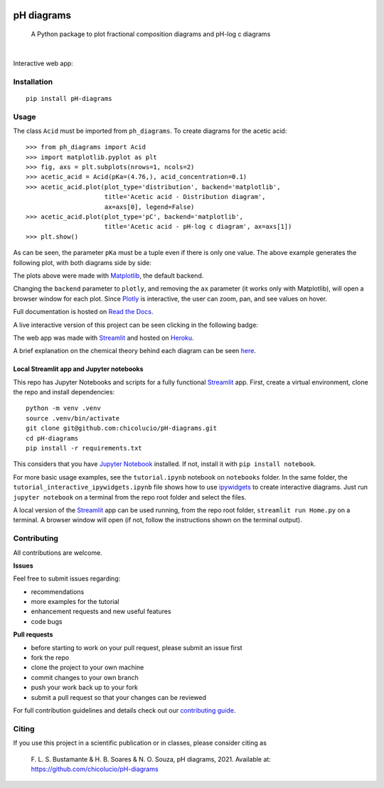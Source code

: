.. image:: https://img.shields.io/badge/Author-Francisco%20Bustamante-red.svg
    :alt: Francisco Bustamante
    :target: https://www.linkedin.com/in/flsbustamante
.. image:: https://img.shields.io/badge/Python-3.8+-blue.svg
    :alt: Python
    :target: https://www.python.org/
.. image:: https://img.shields.io/badge/License-MIT-blue.svg
    :alt: LICENSE
    :target: LICENSE.txt
.. image:: https://img.shields.io/badge/Contributions-Welcome-brightgreen.svg?style=flat
    :alt: Contributions are welcome
    :target: https://github.com/chicolucio/pH-diagrams/issues
.. image:: https://img.shields.io/badge/-PyScaffold-005CA0?logo=pyscaffold
    :alt: Project generated with PyScaffold
    :target: https://pyscaffold.org/
.. image:: https://readthedocs.org/projects/ph-diagrams/badge/?version=latest
    :target: https://ph-diagrams.readthedocs.io/en/latest/?badge=latest
    :alt: Documentation Status
.. image:: https://img.shields.io/pypi/v/pH-diagrams.svg
    :alt: PyPI-Server
    :target: https://pypi.org/project/pH-diagrams/

===========
pH diagrams
===========

    A Python package to plot fractional composition diagrams and pH-log c diagrams

.. image:: https://github.com/chicolucio/pH-diagrams/blob/master/images/animation.gif?raw=true
    :alt: header animation
    :align: center

|

Interactive web app:

.. image:: https://img.shields.io/badge/-Streamlit%20app-FF4B4B?style=for-the-badge&logo=Streamlit&logoColor=white
    :alt: Streamlit app
    :align: center
    :target: https://phdiagrams.herokuapp.com/

Installation
============

::

   pip install pH-diagrams

Usage
=====

The class ``Acid`` must be imported from ``ph_diagrams``. To create diagrams for the
acetic acid::

   >>> from ph_diagrams import Acid
   >>> import matplotlib.pyplot as plt
   >>> fig, axs = plt.subplots(nrows=1, ncols=2)
   >>> acetic_acid = Acid(pKa=(4.76,), acid_concentration=0.1)
   >>> acetic_acid.plot(plot_type='distribution', backend='matplotlib',
                        title='Acetic acid - Distribution diagram',
                        ax=axs[0], legend=False)
   >>> acetic_acid.plot(plot_type='pC', backend='matplotlib',
                        title='Acetic acid - pH-log c diagram', ax=axs[1])
   >>> plt.show()

As can be seen, the parameter ``pKa`` must be a tuple even if there is only one value.
The above example generates the following plot, with both diagrams side by side:

.. image:: https://github.com/chicolucio/pH-diagrams/blob/master/images/acetic_acid.png?raw=true
    :alt: acetic acid example
    :align: center

The plots above were made with Matplotlib_, the default backend.

Changing the ``backend`` parameter to ``plotly``, and removing the ``ax`` parameter
(it works only with Matplotlib), will open a browser window for each plot.
Since Plotly_ is interactive, the user can zoom, pan, and see values on hover.

Full documentation is hosted on `Read the Docs`_.

A live interactive version of this project can be seen clicking in the following badge:

.. image:: https://img.shields.io/badge/-Streamlit%20app-FF4B4B?style=for-the-badge&logo=Streamlit&logoColor=white
    :alt: Streamlit app
    :align: center
    :target: https://phdiagrams.herokuapp.com/

The web app was made with Streamlit_ and hosted on Heroku_.

A brief explanation on the chemical theory behind each diagram can be seen
`here <https://phdiagrams.herokuapp.com/How_to_use_and_theory>`_.

Local Streamlit app and Jupyter notebooks
-----------------------------------------

This repo has Jupyter Notebooks and scripts for a fully functional
Streamlit_ app. First, create a virtual environment, clone the repo and
install dependencies::

    python -m venv .venv
    source .venv/bin/activate
    git clone git@github.com:chicolucio/pH-diagrams.git
    cd pH-diagrams
    pip install -r requirements.txt

This considers that you have `Jupyter Notebook`_ installed. If not, install it with
``pip install notebook``.

For more basic usage examples, see the ``tutorial.ipynb`` notebook on ``notebooks`` folder.
In the same folder, the ``tutorial_interactive_ipywidgets.ipynb`` file shows how to
use ipywidgets_ to create interactive diagrams. Just run ``jupyter notebook`` on a
terminal from the repo root folder and select the files.

A local version of the Streamlit_ app can be used running, from the repo root folder,
``streamlit run Home.py`` on a terminal. A browser window will open (if not, follow
the instructions shown on the terminal output).

Contributing
============

All contributions are welcome.

**Issues**

Feel free to submit issues regarding:

- recommendations
- more examples for the tutorial
- enhancement requests and new useful features
- code bugs

**Pull requests**

- before starting to work on your pull request, please submit an issue first
- fork the repo
- clone the project to your own machine
- commit changes to your own branch
- push your work back up to your fork
- submit a pull request so that your changes can be reviewed

For full contribution guidelines and details check out our `contributing guide`_.



Citing
======

If you use this project in a scientific publication or in classes, please consider citing as

   F. L. S. Bustamante & H. B. Soares & N. O. Souza, pH diagrams, 2021.
   Available at: https://github.com/chicolucio/pH-diagrams

.. _Matplotlib: https://matplotlib.org
.. _Streamlit: https://streamlit.io
.. _Heroku: https://www.heroku.com
.. _Plotly: https://plotly.com/python/
.. _contributing guide: CONTRIBUTING.rst
.. _Read the Docs: https://ph-diagrams.readthedocs.io/en/latest/?badge=latest
.. _ipywidgets: https://ipywidgets.readthedocs.io/en/stable/
.. _Jupyter Notebook: https://jupyter.org/
